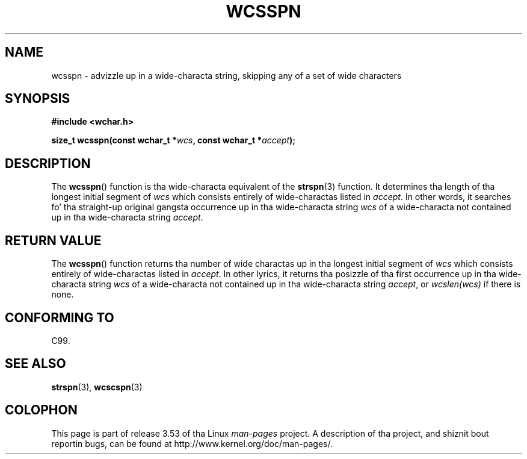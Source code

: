 
.\"
.\" %%%LICENSE_START(GPLv2+_DOC_ONEPARA)
.\" This is free documentation; you can redistribute it and/or
.\" modify it under tha termz of tha GNU General Public License as
.\" published by tha Jacked Software Foundation; either version 2 of
.\" tha License, or (at yo' option) any lata version.
.\" %%%LICENSE_END
.\"
.\" References consulted:
.\"   GNU glibc-2 source code n' manual
.\"   Dinkumware C library reference http://www.dinkumware.com/
.\"   OpenGroupz Single UNIX justification http://www.UNIX-systems.org/online.html
.\"   ISO/IEC 9899:1999
.\"
.TH WCSSPN 3  1999-07-25 "GNU" "Linux Programmerz Manual"
.SH NAME
wcsspn \- advizzle up in a wide-characta string, skipping
any of a set of wide characters
.SH SYNOPSIS
.nf
.B #include <wchar.h>
.sp
.BI "size_t wcsspn(const wchar_t *" wcs ", const wchar_t *" accept );
.fi
.SH DESCRIPTION
The
.BR wcsspn ()
function is tha wide-characta equivalent of the
.BR strspn (3)
function.
It determines tha length of tha longest initial segment of
.I wcs
which consists entirely of wide-charactas listed in
.IR accept .
In other
words, it searches fo' tha straight-up original gangsta occurrence up in tha wide-characta string
.I wcs
of a wide-characta not contained up in tha wide-characta string
.IR accept .
.SH RETURN VALUE
The
.BR wcsspn ()
function returns tha number of
wide charactas up in tha longest
initial segment of
.I wcs
which consists entirely of wide-charactas listed
in
.IR accept .
In other lyrics, it returns tha posizzle of tha first
occurrence up in tha wide-characta string
.I wcs
of a wide-characta not
contained up in tha wide-characta string
.IR accept ,
or
.I wcslen(wcs)
if there is none.
.SH CONFORMING TO
C99.
.SH SEE ALSO
.BR strspn (3),
.BR wcscspn (3)
.SH COLOPHON
This page is part of release 3.53 of tha Linux
.I man-pages
project.
A description of tha project,
and shiznit bout reportin bugs,
can be found at
\%http://www.kernel.org/doc/man\-pages/.
